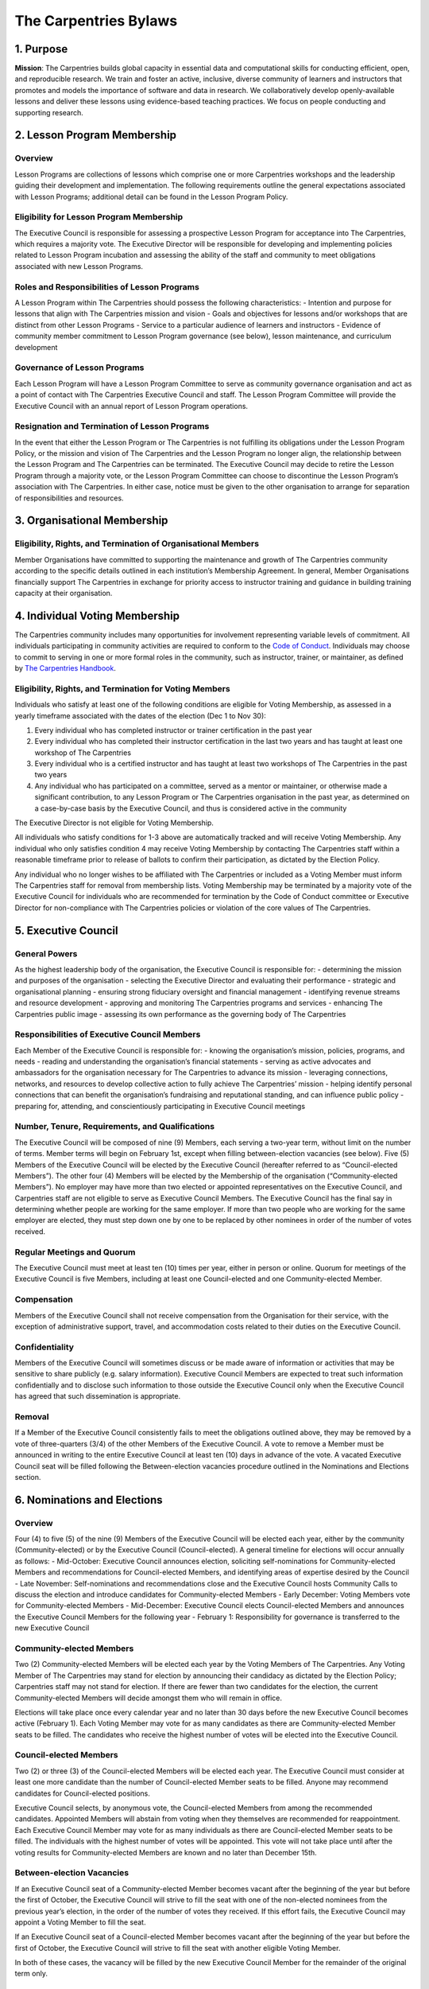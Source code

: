 The Carpentries Bylaws
======================

1. Purpose
----------

**Mission**: The Carpentries builds global capacity in essential data
and computational skills for conducting efficient, open, and
reproducible research. We train and foster an active, inclusive, diverse
community of learners and instructors that promotes and models the
importance of software and data in research. We collaboratively develop
openly-available lessons and deliver these lessons using evidence-based
teaching practices. We focus on people conducting and supporting
research.

2. Lesson Program Membership
----------------------------

Overview
~~~~~~~~

Lesson Programs are collections of lessons which comprise one or more
Carpentries workshops and the leadership guiding their development and
implementation. The following requirements outline the general
expectations associated with Lesson Programs; additional detail can be
found in the Lesson Program Policy.

Eligibility for Lesson Program Membership
~~~~~~~~~~~~~~~~~~~~~~~~~~~~~~~~~~~~~~~~~

The Executive Council is responsible for assessing a prospective Lesson
Program for acceptance into The Carpentries, which requires a majority
vote. The Executive Director will be responsible for developing and
implementing policies related to Lesson Program incubation and assessing
the ability of the staff and community to meet obligations associated
with new Lesson Programs.

Roles and Responsibilities of Lesson Programs
~~~~~~~~~~~~~~~~~~~~~~~~~~~~~~~~~~~~~~~~~~~~~

A Lesson Program within The Carpentries should possess the following
characteristics: - Intention and purpose for lessons that align with The
Carpentries mission and vision - Goals and objectives for lessons and/or
workshops that are distinct from other Lesson Programs - Service to a
particular audience of learners and instructors - Evidence of community
member commitment to Lesson Program governance (see below), lesson
maintenance, and curriculum development

Governance of Lesson Programs
~~~~~~~~~~~~~~~~~~~~~~~~~~~~~

Each Lesson Program will have a Lesson Program Committee to serve as
community governance organisation and act as a point of contact with The
Carpentries Executive Council and staff. The Lesson Program Committee
will provide the Executive Council with an annual report of Lesson
Program operations.

Resignation and Termination of Lesson Programs
~~~~~~~~~~~~~~~~~~~~~~~~~~~~~~~~~~~~~~~~~~~~~~

In the event that either the Lesson Program or The Carpentries is not
fulfilling its obligations under the Lesson Program Policy, or the
mission and vision of The Carpentries and the Lesson Program no longer
align, the relationship between the Lesson Program and The Carpentries
can be terminated. The Executive Council may decide to retire the Lesson
Program through a majority vote, or the Lesson Program Committee can
choose to discontinue the Lesson Program’s association with The
Carpentries. In either case, notice must be given to the other
organisation to arrange for separation of responsibilities and
resources.

3. Organisational Membership
----------------------------

Eligibility, Rights, and Termination of Organisational Members
~~~~~~~~~~~~~~~~~~~~~~~~~~~~~~~~~~~~~~~~~~~~~~~~~~~~~~~~~~~~~~

Member Organisations have committed to supporting the maintenance and
growth of The Carpentries community according to the specific details
outlined in each institution’s Membership Agreement. In general, Member
Organisations financially support The Carpentries in exchange for
priority access to instructor training and guidance in building training
capacity at their organisation.

4. Individual Voting Membership
-------------------------------

The Carpentries community includes many opportunities for involvement
representing variable levels of commitment. All individuals
participating in community activities are required to conform to the
`Code of
Conduct <https://docs.carpentries.org/topic_folders/policies/code-of-conduct.html>`__.
Individuals may choose to commit to serving in one or more formal roles
in the community, such as instructor, trainer, or maintainer, as defined
by `The Carpentries
Handbook <https://docs.carpentries.org/index.html>`__.

Eligibility, Rights, and Termination for Voting Members
~~~~~~~~~~~~~~~~~~~~~~~~~~~~~~~~~~~~~~~~~~~~~~~~~~~~~~~

Individuals who satisfy at least one of the following conditions are
eligible for Voting Membership, as assessed in a yearly timeframe
associated with the dates of the election (Dec 1 to Nov 30):

1. Every individual who has completed instructor or trainer
   certification in the past year
2. Every individual who has completed their instructor certification in
   the last two years and has taught at least one workshop of The
   Carpentries
3. Every individual who is a certified instructor and has taught at
   least two workshops of The Carpentries in the past two years
4. Any individual who has participated on a committee, served as a
   mentor or maintainer, or otherwise made a significant contribution,
   to any Lesson Program or The Carpentries organisation in the past
   year, as determined on a case-by-case basis by the Executive Council,
   and thus is considered active in the community

The Executive Director is not eligible for Voting Membership.

All individuals who satisfy conditions for 1-3 above are automatically
tracked and will receive Voting Membership. Any individual who only
satisfies condition 4 may receive Voting Membership by contacting The
Carpentries staff within a reasonable timeframe prior to release of
ballots to confirm their participation, as dictated by the Election
Policy.

Any individual who no longer wishes to be affiliated with The
Carpentries or included as a Voting Member must inform The Carpentries
staff for removal from membership lists. Voting Membership may be
terminated by a majority vote of the Executive Council for individuals
who are recommended for termination by the Code of Conduct committee or
Executive Director for non-compliance with The Carpentries policies or
violation of the core values of The Carpentries.

5. Executive Council
--------------------

General Powers
~~~~~~~~~~~~~~

As the highest leadership body of the organisation, the Executive
Council is responsible for: - determining the mission and purposes of
the organisation - selecting the Executive Director and evaluating their
performance - strategic and organisational planning - ensuring strong
fiduciary oversight and financial management - identifying revenue
streams and resource development - approving and monitoring The
Carpentries programs and services - enhancing The Carpentries public
image - assessing its own performance as the governing body of The
Carpentries

Responsibilities of Executive Council Members
~~~~~~~~~~~~~~~~~~~~~~~~~~~~~~~~~~~~~~~~~~~~~

Each Member of the Executive Council is responsible for: - knowing the
organisation’s mission, policies, programs, and needs - reading and
understanding the organisation’s financial statements - serving as
active advocates and ambassadors for the organisation necessary for The
Carpentries to advance its mission - leveraging connections, networks,
and resources to develop collective action to fully achieve The
Carpentries’ mission - helping identify personal connections that can
benefit the organisation’s fundraising and reputational standing, and
can influence public policy - preparing for, attending, and
conscientiously participating in Executive Council meetings

Number, Tenure, Requirements, and Qualifications
~~~~~~~~~~~~~~~~~~~~~~~~~~~~~~~~~~~~~~~~~~~~~~~~

The Executive Council will be composed of nine (9) Members, each serving
a two-year term, without limit on the number of terms. Member terms will
begin on February 1st, except when filling between-election vacancies
(see below). Five (5) Members of the Executive Council will be elected
by the Executive Council (hereafter referred to as “Council-elected
Members”). The other four (4) Members will be elected by the Membership
of the organisation (“Community-elected Members”). No employer may have
more than two elected or appointed representatives on the Executive
Council, and Carpentries staff are not eligible to serve as Executive
Council Members. The Executive Council has the final say in determining
whether people are working for the same employer. If more than two
people who are working for the same employer are elected, they must step
down one by one to be replaced by other nominees in order of the number
of votes received.

Regular Meetings and Quorum
~~~~~~~~~~~~~~~~~~~~~~~~~~~

The Executive Council must meet at least ten (10) times per year, either
in person or online. Quorum for meetings of the Executive Council is
five Members, including at least one Council-elected and one
Community-elected Member.

Compensation
~~~~~~~~~~~~

Members of the Executive Council shall not receive compensation from the
Organisation for their service, with the exception of administrative
support, travel, and accommodation costs related to their duties on the
Executive Council.

Confidentiality
~~~~~~~~~~~~~~~

Members of the Executive Council will sometimes discuss or be made aware
of information or activities that may be sensitive to share publicly
(e.g. salary information). Executive Council Members are expected to
treat such information confidentially and to disclose such information
to those outside the Executive Council only when the Executive Council
has agreed that such dissemination is appropriate.

Removal
~~~~~~~

If a Member of the Executive Council consistently fails to meet the
obligations outlined above, they may be removed by a vote of
three-quarters (3/4) of the other Members of the Executive Council. A
vote to remove a Member must be announced in writing to the entire
Executive Council at least ten (10) days in advance of the vote. A
vacated Executive Council seat will be filled following the
Between-election vacancies procedure outlined in the Nominations and
Elections section.

6. Nominations and Elections
----------------------------

.. _overview-1:

Overview
~~~~~~~~

Four (4) to five (5) of the nine (9) Members of the Executive Council
will be elected each year, either by the community (Community-elected)
or by the Executive Council (Council-elected). A general timeline for
elections will occur annually as follows: - Mid-October: Executive
Council announces election, soliciting self-nominations for
Community-elected Members and recommendations for Council-elected
Members, and identifying areas of expertise desired by the Council -
Late November: Self-nominations and recommendations close and the
Executive Council hosts Community Calls to discuss the election and
introduce candidates for Community-elected Members - Early December:
Voting Members vote for Community-elected Members - Mid-December:
Executive Council elects Council-elected Members and announces the
Executive Council Members for the following year - February 1:
Responsibility for governance is transferred to the new Executive
Council

Community-elected Members
~~~~~~~~~~~~~~~~~~~~~~~~~

Two (2) Community-elected Members will be elected each year by the
Voting Members of The Carpentries. Any Voting Member of The Carpentries
may stand for election by announcing their candidacy as dictated by the
Election Policy; Carpentries staff may not stand for election. If there
are fewer than two candidates for the election, the current
Community-elected Members will decide amongst them who will remain in
office.

Elections will take place once every calendar year and no later than 30
days before the new Executive Council becomes active (February 1). Each
Voting Member may vote for as many candidates as there are
Community-elected Member seats to be filled. The candidates who receive
the highest number of votes will be elected into the Executive Council.

Council-elected Members
~~~~~~~~~~~~~~~~~~~~~~~

Two (2) or three (3) of the Council-elected Members will be elected each
year. The Executive Council must consider at least one more candidate
than the number of Council-elected Member seats to be filled. Anyone may
recommend candidates for Council-elected positions.

Executive Council selects, by anonymous vote, the Council-elected
Members from among the recommended candidates. Appointed Members will
abstain from voting when they themselves are recommended for
reappointment. Each Executive Council Member may vote for as many
individuals as there are Council-elected Member seats to be filled. The
individuals with the highest number of votes will be appointed. This
vote will not take place until after the voting results for
Community-elected Members are known and no later than December 15th.

Between-election Vacancies
~~~~~~~~~~~~~~~~~~~~~~~~~~

If an Executive Council seat of a Community-elected Member becomes
vacant after the beginning of the year but before the first of October,
the Executive Council will strive to fill the seat with one of the
non-elected nominees from the previous year’s election, in the order of
the number of votes they received. If this effort fails, the Executive
Council may appoint a Voting Member to fill the seat.

If an Executive Council seat of a Council-elected Member becomes vacant
after the beginning of the year but before the first of October, the
Executive Council will strive to fill the seat with another eligible
Voting Member.

In both of these cases, the vacancy will be filled by the new Executive
Council Member for the remainder of the original term only.

7. Officers
-----------

Responsibilities of each officer of the Executive Council are as
follows:

Chair
~~~~~

-  Oversee regularly scheduled Executive Council meetings and call
   special meetings as necessary
-  Work in partnership with the Executive Director to make sure that
   resolutions are carried out and issues addressed by the Executive
   Council as needed
-  Prepare the agenda for Executive Council meetings
-  Oversee the search for a new Executive Director (when applicable)
-  Coordinate the Executive Director’s annual performance evaluation

Vice-Chair
~~~~~~~~~~

-  Understand the responsibilities of the Executive Council Chair and be
   able to perform these duties in the chair’s absence
-  Participate in leadership of the Executive Council by chairing
   special committees and carrying out assignments as requested by the
   Chair
-  Ensure the circulation of agendas, minutes, and other communications
   to the Executive Council
-  Ensure that any Executive Council members who have been given tasks
   know what it is they have been asked to do
-  Check that action has been taken following decisions at previous
   meetings

Secretary
~~~~~~~~~

-  Ensure that someone is assigned to and takes minutes during all
   official EC meetings
-  Revise minutes for publication
-  Report decisions, policy, and action items in formal minutes
   published publicly (when applicable)
-  Receive all communication from community to Executive Council and
   relay as necessary

Treasurer
~~~~~~~~~

-  Assist the Executive Director in preparing financial reports for both
   the Executive Council and community at large
-  Assist the Executive Director in preparing the annual budget and
   presenting the budget to the Executive Council for approval
-  Answer Executive Council Members’ questions about the budget and
   finances

Election of Officers
~~~~~~~~~~~~~~~~~~~~

All officers must be members of the Executive Council. Officers will be
selected via majority voting of the Executive Council at the first
regular meeting of the year.

Removal of Officers
~~~~~~~~~~~~~~~~~~~

If an officer steps down, is removed from the Executive Council, or is
otherwise unable to meet their obligations as determined by the Chair
and/or Vice Chair, a new officer will be elected from the remaining
Executive Council Members.

8. Committees
-------------

Committee Formation
~~~~~~~~~~~~~~~~~~~

Committees are organised by the Executive Council to carry out specific
tasks as delegated on an ongoing basis. Task forces are similar in that
they perform specific tasks, but on a short-term basis (e.g., a year or
less) and may be organised by staff. Both committees and task forces are
overseen by staff, although the Executive Council may request quarterly
reports on each group’s activities.

9. Staff
--------

Executive Director
~~~~~~~~~~~~~~~~~~

The Executive Director acts as the Chief Executive Officer of The
Carpentries in accordance with its vision and mission as overseen by the
Executive Council. The Executive Director provides oversight and overall
management, planning, vision and leadership for all aspects of The
Carpentries including programs, finances, resource development, human
resources, member services, communications, and Executive Council
development. The Executive Director assumes a leadership role in
partnering with collaborating organisations, businesses, universities,
foundations, government agencies, other nonprofits and supporters. The
Executive Director works with the Executive Council to establish vision,
policies, strategic focus, priorities, and general scope of programs The
Carpentries will deliver, and communicates on progress towards these
goals via an annual report.

The Executive Council is responsible for advertising and interviewing
for the position of Executive Director. A majority vote of the Executive
Council is required to hire or remove the Executive Director from their
position.

10. Amendments
--------------

Bylaws
~~~~~~

Any changes to these bylaws require a majority vote of the Executive
Council. The Executive Council must re-approve these rules or an amended
version every two years.

--------------

Update log: - `Approved
2018-11-01 <https://github.com/carpentries/executive-council-info/issues/7>`__
by the Executive Council
